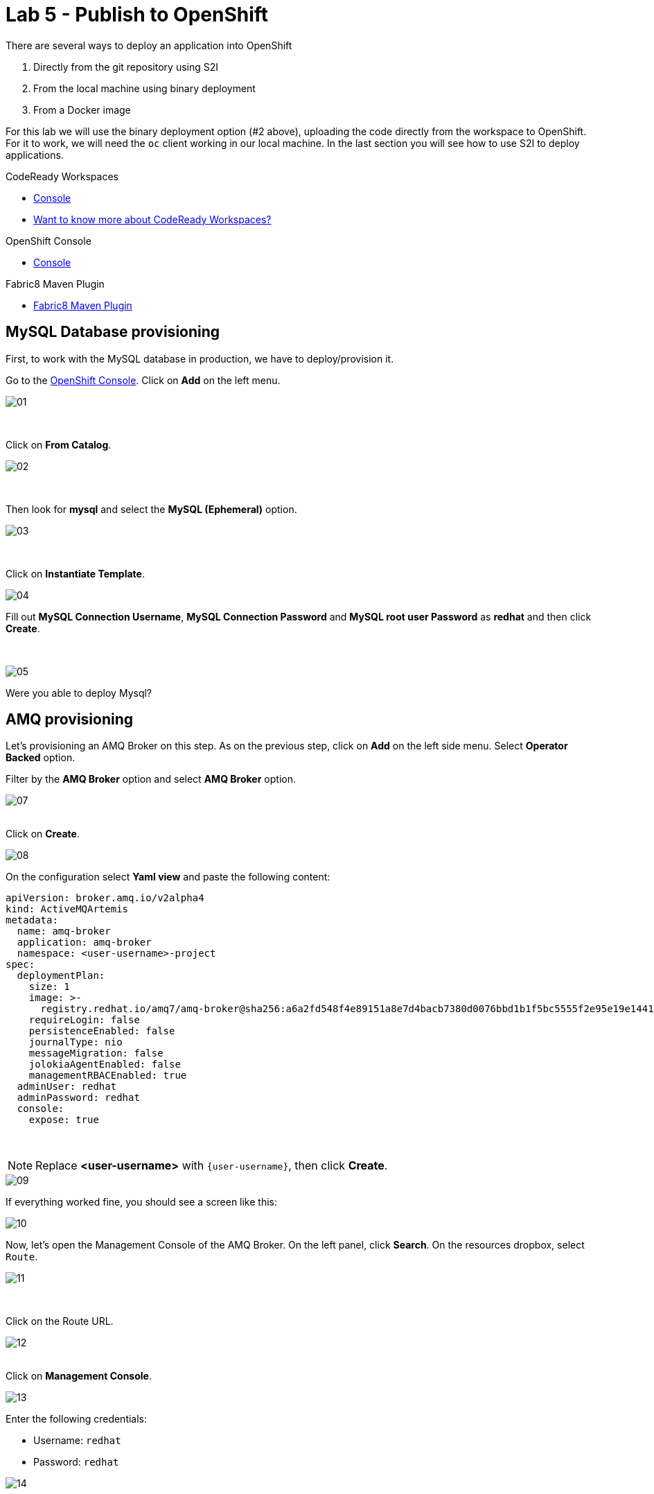 :walkthrough: Publish to Openshift
:codeready-url: {che-url}
:openshift-url: {openshift-host}
:user-password: openshift

= Lab 5 - Publish to OpenShift

There are several ways to deploy an application into OpenShift

. Directly from the git repository using S2I
. From the local machine using binary deployment
. From a Docker image

For this lab we will use the binary deployment option (#2 above), uploading the code directly from the workspace to OpenShift. For it to work, we will need the `oc` client working in our local machine.
In the last section you will see how to use S2I to deploy applications.

[type=walkthroughResource,serviceName=codeready]
.CodeReady Workspaces
****
* link:{codeready-url}[Console, window="_blank"]
* link:https://developers.redhat.com/products/codeready-workspaces/overview[Want to know more about CodeReady Workspaces?, window="_blank"]
****

[type=walkthroughResource,serviceName=openshift]
.OpenShift Console
****
* link:{openshift-url}[Console, window="_blank"]
****

[type=walkthroughResource]
.Fabric8 Maven Plugin
****
* link:https://maven.fabric8.io[Fabric8 Maven Plugin, window="_blank"]
****

[time=5]
== MySQL Database provisioning

First, to work with the MySQL database in production, we have to deploy/provision it.

Go to the link:{openshift-host}[OpenShift Console, window="_blank"].
Click on *Add*  on the left menu.

image::./images/01.png[]

{empty} +

Click on *From Catalog*.

image::./images/02.png[]

{empty} +

Then look for *mysql* and select the *MySQL (Ephemeral)* option.

image::./images/03.png[]

{empty} +

Click on *Instantiate Template*.

image::./images/04.png[]

Fill out *MySQL Connection Username*, *MySQL Connection Password* and *MySQL root user Password* as *redhat* and then click *Create*.

{empty} +

image::./images/05.png[]

[type=verification]
Were you able to deploy Mysql?

[time=5]
== AMQ provisioning

Let's provisioning an AMQ Broker on this step. As on the previous step, click on *Add* on the left side menu.
Select *Operator Backed* option.

Filter by the *AMQ Broker* option and select *AMQ Broker* option.

image::./images/07.png[]

{empty} +
Click on *Create*.

image::./images/08.png[]

On the configuration select *Yaml view*  and paste the following content:

[source]
----
apiVersion: broker.amq.io/v2alpha4
kind: ActiveMQArtemis
metadata:
  name: amq-broker
  application: amq-broker
  namespace: <user-username>-project
spec:
  deploymentPlan:
    size: 1
    image: >-
      registry.redhat.io/amq7/amq-broker@sha256:a6a2fd548f4e89151a8e7d4bacb7380d0076bbd1b1f5bc5555f2e95e19e1441f
    requireLogin: false
    persistenceEnabled: false
    journalType: nio
    messageMigration: false
    jolokiaAgentEnabled: false
    managementRBACEnabled: true
  adminUser: redhat
  adminPassword: redhat
  console:
    expose: true
----

{empty} +

NOTE: Replace *<user-username>* with `{user-username}`, then click *Create*.

image::./images/09.png[]

If everything worked fine, you should see a screen like this:

image::./images/10.png[]

Now, let's open the Management Console of the AMQ Broker. On the left panel, click *Search*. On the resources dropbox, select `Route`.

image::./images/11.png[]

{empty} +

Click on the Route URL.

image::./images/12.png[]

{empty} +
Click on *Management Console*.

image::./images/13.png[]


Enter the following credentials:

* Username: `redhat`
* Password: `redhat`

image::./images/14.png[]

{empty} +
This is AMQ Console main page. Click on the Queues tab.

image::./images/15.png[]

{empty} +
You may use this page to monitor the queues statistics.

image::./images/16.png[]

{empty} +

[type=verification]
Were you able to deploy AMQ?

As you can see the Address we need is not created. Follow theses steps to create it. On the left panel, click *+Add* then *Operator Backed*.

image::./images/17.png[]

{empty} +

Click *Create*.

image::./images/18.png[]

{empty} +

Set the *Queue Name* and *Address Name* as `orders`. Leave the *Routing Type* as anycast.

image::./images/20.png[]

{empty} +

Now you will be able to visualize the queue using the web console.

image::./images/21.png[]


[type=verification]
Were you able to deploy the new Queue?

[time=15]
== Application deployment to OpenShift using Binary Deployment

Before using the `fabric8` maven plugin, first we need to log in OpenShift. On the right side panel, execute the `log in openshift` command.

image::./images/lab05-login-command.png[]

Once the login process is done, you should see a similar message.

image::./images/lab05-after-login.png[]

Now that you are logged in, on the right panel, execute the `deploy to openshift` command. This command you build the project locally and push it to OpenShift, where a container image will be created.

image::./images/lab05-deploy-ocp.png[]



The `fabric8:deploy` maven goal uses the oc client authentication under the hood. It also uses a binary deployment, meaning it builds your application binary locally and sends that to OpenShift to "wrap" in a container image & deploy.

After `fabric8:deploy`, take a look in the target folder inside the project. More specifically, look at `target/docker/fuse-workshop/latest/build`. This shows the source of the container that was built.

After the deployment completes you will see that the application is using both the AMQ Broker & the MySQL database deployed on OpenShift. All of the production configuration data is in the `src/main/resources/application-prod.properties` file and we are activating this profile during the deployment within in `src/main/fabric8/deployment.yml` config file. Fabric8 will inject this content inside of the final DeploymentConfig when deploying to Openshift.


[type=verification]
Were you able to deploy the Application?

[time=10]
== Fuse Java Console

Fuse has a web console that enables us to see some data flowing trough the routes, threads, messaging and also to do some debugging. The console is based on the open-source project `Hawtio`, and explore all the JMX exposed metrics
of Red Hat Fuse.

In the OpenShift console right panel, click on *+Add -> Operator Backed*, then select Hawtio.

image::./images/lab05-console-01.png[]

Click on the `Create` button. You won't need to change anything in the form. Just click `Create` again.

image::./images/lab05-console-02.png[]

Once the deployment is done, you may access the console's `Route`.

image::./images/lab05-console-03.png[]


. You will be prompted to log in with username `{user-username}` and password `{user-password}`
. You will be asked to authorize the access. Allow it by clicking `Allow select permissions`.



image::./images/lab05-console-04.png[]

Once logged in you will see the homepage. You should also see your application registered

image::./images/lab05-fuse-console-new-03.png[]

Click on the *Connect* button to connect the console to your running application

image::./images/lab05-fuse-console-new-04.png[]


[type=verification]
Are you able to connect to the application?


Select `Routes` on the side menu and look for the statistics changing. If you would like to generate some data, capture the URL of list all orders as an example and do the following script in your terminal:

[source,bash,subs="attributes+", id="rest-script"]
----
export ROUTE=$(oc get route fuse-workshop -o jsonpath='{.spec.host}' -n {user-username}-project)

while(true); do curl http://$ROUTE/camel/orders; sleep 1; done
----


It will make one request per second, so you have some data to see on the console. You should see the *Completed* number on the *all-orders* route increase.

image::./images/lab05-fuse-console-new-05.png[]

. Now, click on *Route Diagram*. You will see the route in a more human-readable way, and the count of requests flowing through the routes.
+
image::./images/lab05-fuse-console-new-06.png[]

. Click on the *Source* tab. This will show the route source code as XML:
+
image::./images/lab05-fuse-console-new-07.png[]

. Let's try to do some debugging
.. Select the `all-orders` route on the side menu
.. Click on the *Debug* tab

+
image::./images/lab05-fuse-console-new-08.png[]
.. Click on *Start debugging*
.. Double-click on the `Log` step. A breakpoint should appear on the box.

+
image::./images/lab05-fuse-console-new-09.png[]

Make another request to get all the orders. You should see a window appear with all the header & body information of the message within the exchange. Now, let's close the debug by clicking *Stop debugging* in the upper-right corner. Otherwise, it will stay stuck until a timeout in every request.

[time=5]
== Application deployment on OpenShift using S2I

Binary deployment is effective when you are doing a lot of changes and do not like to commit to see the results. A very common practice is to deploy the application automatically on each commit. Also s2i is more often used inside CICD pipelines.

Let's deploy the same application but using the S2I strategy.

. In the *Developer View*, click *+ADD*, then select *From Git*.
+
image::./images/lab05-s2i-01.png[]
. Add the repository `https://github.com/GuilhermeCamposo/fuse-workshop.git` and `labs-complete` as the branch reference.
+
image::./images/lab05-s2i-02.png[]
. The interface will identify the correct language used by the project. Now set `openjdk-8-ubi8` as the Builder image and `workshop` as the *Application Name* and *Name*. Then click create.
+
image::./images/lab05-s2i-03.png[]
. On the build and deploy are done, you will be able to see the container and in the following image. You may try it by click on the Route button.
+
image::./images/lab05-s2i-04.png[]


[type=verification]
Were you able to deploy the application?
